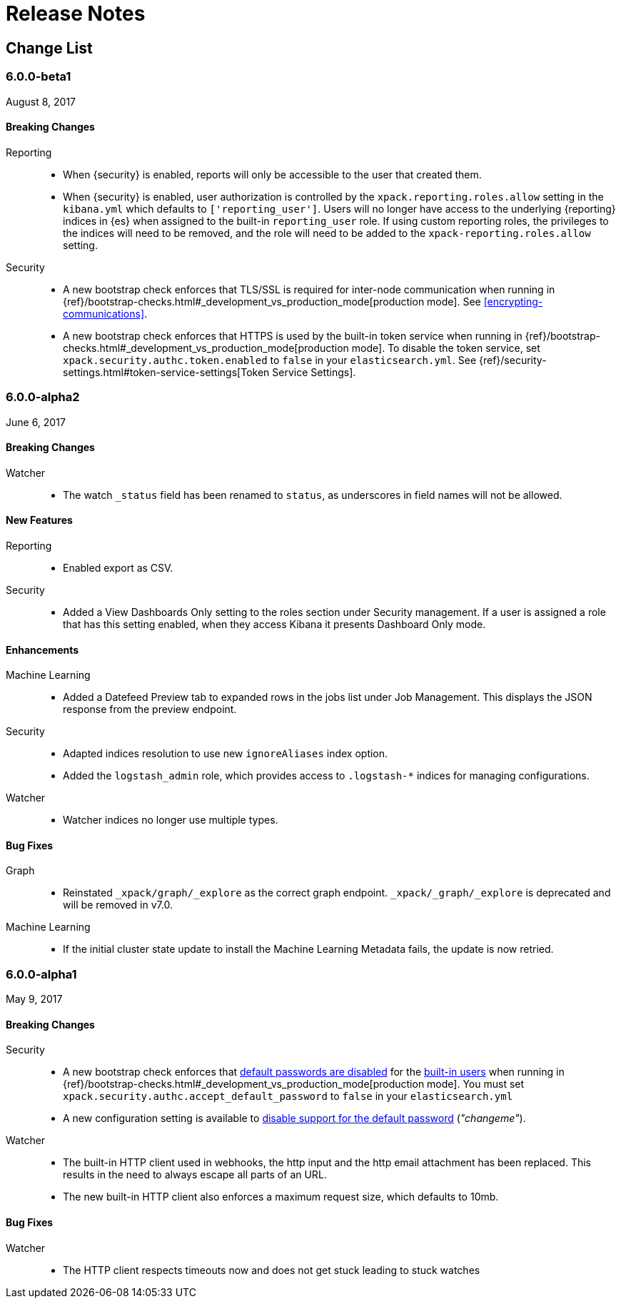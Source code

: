 
[[xpack-release-notes]]
= Release Notes

[partintro]
--
This section summarizes the changes in each release for all of the {xpack}
components: {security}, {monitoring}, {watcher}, {reporting}, {xpackml}, and
{graph}.

As a general rule, we strive to keep backwards compatibility between minor
versions, but there might be breaking changes between major versions. Breaking
changes are listed at the top of the release notes for each version.

--

[[xpack-change-list]]
== Change List

[float]

[[xpack-6.0.0-beta1]]
=== 6.0.0-beta1
August 8, 2017

[float]
[[breaking-6.0.0-beta1]]
==== Breaking Changes
Reporting::
* When {security} is enabled, reports will only be accessible to the user that created them.
* When {security} is enabled, user authorization is controlled by the
`xpack.reporting.roles.allow` setting in the `kibana.yml` which defaults to
`['reporting_user']`. Users will no longer have access to the underlying {reporting}
indices in {es} when assigned to the built-in `reporting_user` role. If using
custom reporting roles, the privileges to the indices will need to be removed, and the
role will need to be added to the `xpack-reporting.roles.allow` setting.

Security::
* A new bootstrap check enforces that TLS/SSL is required for inter-node
communication when running in
{ref}/bootstrap-checks.html#_development_vs_production_mode[production mode].
See <<encrypting-communications>>.
* A new bootstrap check enforces that HTTPS is used by the built-in token
service when running in
{ref}/bootstrap-checks.html#_development_vs_production_mode[production mode].
To disable the token service, set `xpack.security.authc.token.enabled`
to `false` in your `elasticsearch.yml`. See
{ref}/security-settings.html#token-service-settings[Token Service Settings].


[float]
[[xpack-6.0.0-alpha2]]
=== 6.0.0-alpha2
June 6, 2017

[float]
[[breaking-6.0.0-alpha2]]
==== Breaking Changes

Watcher::
* The watch `_status` field has been renamed to `status`, as underscores in
field names will not be allowed.

[float]
[[features-6.0.0-alpha2]]
==== New Features

Reporting::
* Enabled export as CSV.

Security::
* Added a View Dashboards Only setting to the roles section under
Security management. If a user is assigned a role that has this setting
enabled, when they access Kibana it presents Dashboard Only mode.

[float]
[[enhancements-6.0.0-alpha2]]
==== Enhancements

Machine Learning::
* Added a Datefeed Preview tab to expanded rows in the jobs list under
Job Management. This displays the JSON response from the preview endpoint.

Security::
* Adapted indices resolution to use new `ignoreAliases` index option.
* Added the `logstash_admin` role, which provides access
to `.logstash-*` indices for managing configurations.

Watcher::
* Watcher indices no longer use multiple types.

[float]
[[bugs-6.0.0-alpha2]]
==== Bug Fixes

Graph::
* Reinstated `_xpack/graph/_explore` as the correct graph endpoint. `_xpack/_graph/_explore` is deprecated and will be removed in v7.0.

Machine Learning::
* If the initial cluster state update to install the Machine Learning
Metadata fails, the update is now retried.

[float]
[[xpack-6.0.0-alpha1]]
=== 6.0.0-alpha1
May 9, 2017

[float]
[[breaking-6.0.0]]
==== Breaking Changes

Security::
* A new bootstrap check enforces that <<disabling-default-password, default passwords are disabled>> for the <<built-in-users, built-in users>>
  when running in {ref}/bootstrap-checks.html#_development_vs_production_mode[production mode].
  You must set `xpack.security.authc.accept_default_password` to `false` in your `elasticsearch.yml`
* A new configuration setting is available to <<disabling-default-password, disable support for the default password>> (_"changeme"_).

Watcher::
* The built-in HTTP client used in webhooks, the http input and the http email attachment has been replaced.
This results in the need to always escape all parts of an URL.
* The new built-in HTTP client also enforces a maximum request size, which defaults to 10mb.

[float]
[[bugs-6.0.0-alpha1]]
==== Bug Fixes

Watcher::
* The HTTP client respects timeouts now and does not get stuck leading to stuck watches
